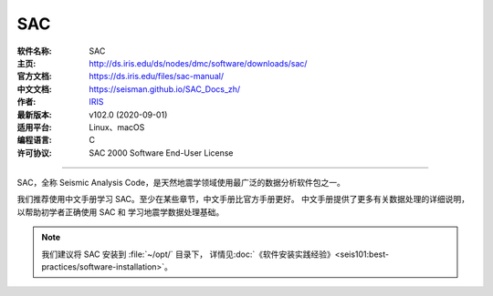 SAC
===

:软件名称: SAC
:主页: http://ds.iris.edu/ds/nodes/dmc/software/downloads/sac/
:官方文档: https://ds.iris.edu/files/sac-manual/
:中文文档: https://seisman.github.io/SAC_Docs_zh/
:作者: `IRIS <https://www.iris.edu/hq/>`__
:最新版本: v102.0 (2020-09-01)
:适用平台: Linux、macOS
:编程语言: C
:许可协议: SAC 2000 Software End-User License

----

SAC，全称 Seismic Analysis Code，是天然地震学领域使用最广泛的数据分析软件包之一。

我们推荐使用中文手册学习 SAC。至少在某些章节，中文手册比官方手册更好。
中文手册提供了更多有关数据处理的详细说明，以帮助初学者正确使用 SAC 和
学习地震学数据处理基础。

.. note::

   我们建议将 SAC 安装到 :file:`~/opt/` 目录下，
   详情见\ :doc:`《软件安装实践经验》<seis101:best-practices/software-installation>`。
